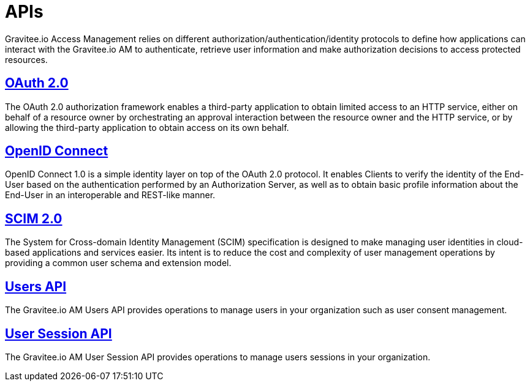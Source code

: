 = APIs
:page-sidebar: am_2_x_sidebar
:page-permalink: am/2.x/am_protocols_overview.html
:page-folder: am/protocols

Gravitee.io Access Management relies on different authorization/authentication/identity protocols to define how applications can interact with the Gravitee.io AM to authenticate, retrieve user information and make authorization decisions to access protected resources.

== link:/am/2.x/am_protocols_oauth2_overview.html[OAuth 2.0]

The OAuth 2.0 authorization framework enables a third-party application to obtain limited access to an HTTP service,
either on behalf of a resource owner by orchestrating an approval interaction between the resource owner and the HTTP service,
or by allowing the third-party application to obtain access on its own behalf.

== link:/am/2.x/am_protocols_oidc_overview.html[OpenID Connect]

OpenID Connect 1.0 is a simple identity layer on top of the OAuth 2.0 protocol.
It enables Clients to verify the identity of the End-User based on the authentication performed by an Authorization Server,
as well as to obtain basic profile information about the End-User in an interoperable and REST-like manner.

== link:/am/2.x/am_protocols_scim_overview.html[SCIM 2.0]

The System for Cross-domain Identity Management (SCIM) specification is designed to make managing user identities in cloud-based applications and services easier.
Its intent is to reduce the cost and complexity of user management operations by providing a common user schema and extension model.

== link:/am/2.x/am_protocols_users_overview.html[Users API]

The Gravitee.io AM Users API provides operations to manage users in your organization such as user consent management.

== link:/am/2.x/am_protocols_session_overview.html[User Session API]

The Gravitee.io AM User Session API provides operations to manage users sessions in your organization.
